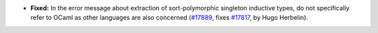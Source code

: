 - **Fixed:**
  In the error message about extraction of sort-polymorphic
  singleton inductive types, do not specifically refer to OCaml as
  other languages are also concerned
  (`#17889 <https://github.com/coq/coq/pull/17889>`_,
  fixes `#17817 <https://github.com/coq/coq/issues/17817>`_,
  by Hugo Herbelin).
